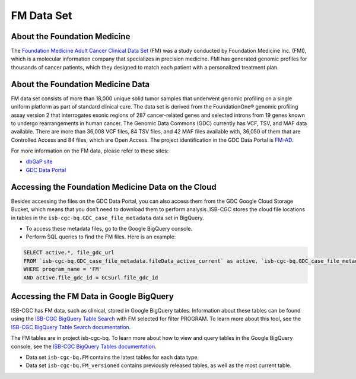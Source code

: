 **************************************************
FM Data Set
**************************************************

About the Foundation Medicine
------------------------------

The `Foundation Medicine Adult Cancer Clinical Data Set <https://gdc.cancer.gov/about-gdc/contributed-genomic-data-cancer-research/foundation-medicine/foundation-medicine>`_ (FM) was a study conducted by Foundation Medicine Inc. (FMI), which is a molecular information company that specializes in precision medicine. FMI has generated genomic profiles for thousands of cancer patients, which they designed to match each patient with a personalized treatment plan.

About the Foundation Medicine Data
------------------------------------

FM data set consists of more than 18,000 unique solid tumor samples that underwent genomic profiling on a single uniform platform as part of standard clinical care. The data set is derived from the FoundationOne® genomic profiling assay version 2 that interrogates exonic regions of 287 cancer-related genes and selected introns from 19 genes known to undergo rearrangements in human cancer. The Genomic Data Commons (GDC) currently has VCF, TSV, and MAF data available. There are more than 36,008 VCF files, 84 TSV files, and 42 MAF files available with, 36,050 of them that are Controlled Access and 84 files, which are Open Access. The project identification in the GDC Data Portal is `FM-AD <https://portal.gdc.cancer.gov/projects/FM-AD>`_.

For more information on the FM data, please refer to these sites:

- `dbGaP site <https://www.ncbi.nlm.nih.gov/projects/gap/cgi-bin/study.cgi?study_id=phs001179.v1.p1>`_
- `GDC Data Portal <https://portal.gdc.cancer.gov/repository?facetTab=cases&filters=%7B%22op%22%3A%22and%22%2C%22content%22%3A%5B%7B%22op%22%3A%22in%22%2C%22content%22%3A%7B%22field%22%3A%22cases.project.program.name%22%2C%22value%22%3A%5B%22FM%22%5D%7D%7D%5D%7D&searchTableTab=files>`_


Accessing the Foundation Medicine Data on the Cloud
----------------------------------------------------

Besides accessing the files on the GDC Data Portal, you can also access them from the GDC Google Cloud Storage Bucket, which means that you don’t need to download them to perform analysis. ISB-CGC stores the cloud file locations in tables in the ``isb-cgc-bq.GDC_case_file_metadata`` data set in BigQuery.

- To access these metadata files, go to the Google BigQuery console.
- Perform SQL queries to find the FM files. Here is an example:

.. code-block:: sql

  SELECT active.*, file_gdc_url
  FROM `isb-cgc-bq.GDC_case_file_metadata.fileData_active_current` as active, `isb-cgc-bq.GDC_case_file_metadata.GDCfileID_to_GCSurl_current` as GCSurl
  WHERE program_name = 'FM'
  AND active.file_gdc_id = GCSurl.file_gdc_id

Accessing the FM Data in Google BigQuery
------------------------------------------------

ISB-CGC has FM data, such as clinical, stored in Google BigQuery tables. Information about these tables can be found using the `ISB-CGC BigQuery Table Search <https://bq-search.isb-cgc.org/>`_ with FM selected for filter PROGRAM. To learn more about this tool, see the `ISB-CGC BigQuery Table Search documentation <../BigQueryTableSearchUI.html>`_.

The FM tables are in project isb-cgc-bq. To learn more about how to view and query tables in the Google BigQuery console, see the `ISB-CGC BigQuery Tables documentation <../BigQuery.html>`_.

- Data set ``isb-cgc-bq.FM`` contains the latest tables for each data type.
- Data set ``isb-cgc-bq.FM_versioned`` contains previously released tables, as well as the most current table.
